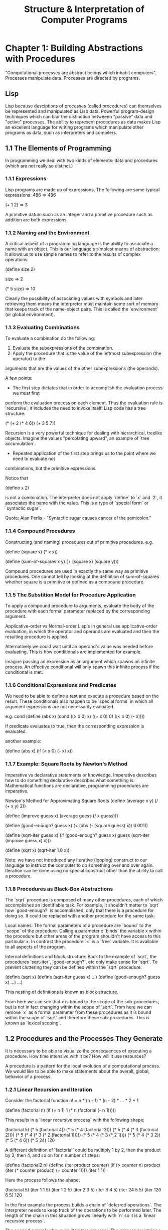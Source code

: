 #+TITLE: Structure & Interpretation of Computer Programs

* Chapter 1: Building Abstractions with Procedures
"Computational processes are abstract beings which inhabit computers". Processes manipulate
data. Processes are directed by programs.
** Lisp
Lisp because desciptions of processes (called procedures) can themselves be represented
and manipulated as Lisp data. Powerful program-design techniques which can blur the distinction
betweeen "passive" data and "active" processes. The ability to represent procedures as data
makes Lisp an excellent language for writing programs which manipulate other programs as data,
such as interpreters and compilers.

** 1.1 The Elements of Programming
In programming we deal with two kinds of elements: data and procedures (which are not really
so distinct.)

*** 1.1.1 Expressions
Lisp programs are made up of expressions. The following are some typical expressions:
486
=> 486

(+ 1 2)
=> 3

A primitive datum such as an integer and a primitive procedure such as addition are both
expressions.

*** 1.1.2 Naming and the Environment
A critical aspect of a programming language is the ability to associate a name with an object.
This is our language's simplest means of abstraction: it allows us to use simple names to refer
to the results of complex operations.

(define size 2)

size
=> 2

(* 5 size)
=> 10

Clearly the possibility of associating values with symbols and later retrieving them means the
interpreter must maintain some sort of memory that keeps track of the name-object pairs. This
is called the `environment` (or global environment).

*** 1.1.3 Evaluating Combinations
To evaluate a combination do the following:
1. Evaluate the subexpressions of the combination.
2. Apply the procedure that is the value of the leftmost subexpression (the operator) to the
arguments that are the values of the other subexpressions (the operands).

A few points:
- The first step dictates that in order to accomplish the evaluation process we must first
perform the evaluation process on each element. Thus the evaluation rule is `recursive`; it
includes the need to invoke itself.
Lisp code has a tree structure:

(* (+ 2
      (* 4 6))
   (+ 3 5 7))

Recursion is a very powerful technique for dealing with hierarchical, treelike objects. Imagine
the values "percolating upward", an example of `tree accumulation`.

- Repeated application of the first step brings us to the point where we need to evaluate not
combinations, but the primitive expressions.

Notice that

(define x 2)

is not a combination. The interpreter does not apply `define` to `x` and `2`, it associates the
name with the value. This is a type of `special form` or `syntactic sugar`.

Quote: Alan Perlis - "Syntactic sugar causes cancer of the semicolon."

*** 1.1.4 Compound Procedures
Constructing (and naming) procedures out of primitive procedures.
e.g.

(define (square x) (* x x))

(define (sum-of-squares x y)
  (+ (square x) (square y)))

Compound procedures are used in exactly the same way as primitive procedures. One cannot
tell by looking at the definition of sum-of-squares whether square is a primitive or defined
as a compound procedure.
*** 1.1.5 The Substition Model for Procedure Application
To apply a compound procedure to arguments, evaluate the body of the procedure with each formal
parameter replaced by the corresponding argument.

Applicative-order vs Normal-order
Lisp's in general use applicative-order evaluation, in which the operator and operands are
evaluated and then the resulting procedure is applied.

Alternatively we could wait until an operand's value was needed before evaluating. This is how
conditionals are implemented for example.

Imagine passing an expression as an argument which spawns an infinite process. An effective
conditional will only spawn this infinite process if the conditional is met.
*** 1.1.6 Conditional Expressions and Predicates
We need to be able to define a test and execute a procedure based on the result. These conditionals
also happen to be `special forms` in which all argument expressions are not necessarily evaluated.

e.g. cond
(define (abs x)
 (cond ((> x 0) x)
       ((= x 0) 0)
       ((< x 0) (- x))))

If predicate evaluates to true, then the corresponding expression is evaluated.

another example:

(define (abs x)
 (if (< x 0)
     (- x)
     x))

*** 1.1.7 Example: Square Roots by Newton's Method
Imperative vs declarative statements or knowledge. Imperative describes how to do something
declarative describes what something is. Mathematical functions are declarative, programming
procedures are imperative.

Newton's Method for Approximating Square Roots
(define (average x y)
  (/ (+ x y) 2))

(define (improve guess x)
  (average guess (/ x guess)))

(define (good-enough? guess x)
  (< (abs (- (square guess) x)) 0.001))

(define (sqrt-iter guess x)
  (if (good-enough? guess x)
      guess
      (sqrt-iter (improve guess x)
      x)))

(define (sqrt x)
  (sqrt-iter 1.0 x))

Note: we have not introduced any iterative (looping) construct to our language to instruct
the computer to do something over and over again. Iteration can be done using no special
construct other than the ability to call a procedure.

*** 1.1.8 Procedures as Black-Box Abstractions
The `sqrt` procedure is composed of many other procedures, each of which accomplishes an
identifiable task. For example, it shouldn't matter to `sqrt` how `good-enough?` is accomplished,
only that there is a procedure for doing so. It could be replaced with another procedure for the
same task.

Local names: The formal parameters of a procedure are `bound` to the `scope` of the procedure.
Calling a parameter x `binds` the variable x within the procedure but other areas of the program
shouldn't have access to this particular x. In contrast the procedure `<` is a `free` variable.
It is available to all aspects of the program.

Internal definitions and block structure: Back to the example of `sqrt`, the procedures `sqrt-iter`,
`good-enough?`, etc only make sense for `sqrt`. To prevent cluttering they can be defined within
the `sqrt` procedure:

(define (sqrt x)
  (define (sqrt-iter guess x) ...)
  (define (good-enough? guess x) ...)
  ...)

This nesting of definitions is known as block structure.

From here we can see that x is bound to the scope of the sub-procedures, but is not in fact changing
within the scope of `sqrt`. From here we can remove `x` as a formal parameter from these procedures
as it is bound within the scope of `sqrt` and therefore these sub-procedures. This is known as
`lexical scoping`.
** 1.2 Procedures and the Processes They Generate
It is necessary to be able to visualize the consequences of executing a procedure. How time
intensive with it be? How will it use resources?

A procedure is a pattern for the local evolution of a computational process. We would like
to be able to make statements about the overall, global, behavior of a process.

*** 1.2.1 Linear Recursion and Iteration
Consider the factorial function n! = n * (n - 1) * (n - 2) * ... * 2 * 1

(define (factorial n)
  (if (= n 1)
      1
      (* n (factorial (- n 1)))))

This results in a `linear recursive process` with the following shape:

(factorial 5)
(* 5 (factorial 4))
(* 5 (* 4 (factorial 3)))
(* 5 (* 4 (* 3 (factorial 2))))
(* 5 (* 4 (* 3 (* 2 (factorial 1)))))
(* 5 (* 4 (* 3 (* 2 1))))
(* 5 (* 4 (* 3 2))
(* 5 (* 4 6))
(* 5 24)
120

A different definition of `factorial` could be multiply 1 by 2, then the product by 3,
then 4, and so on for n number of steps:

(define (factorial2 n)
  (define (iter product counter)
    (if (> counter n)
        product
        (iter (* counter product)
              (+ counter 1))))
  (iter 1 1))

Here the process follows the shape:

(factorial 5)
(iter   1 1 5)
(iter   1 2 5)
(iter   2 3 5)
(iter   6 4 5)
(iter  24 5 5)
(iter 120 6 5)
120

In the first example the process builds a chain of `deferred operations`. The interpreter needs
to keep track of the operations to be performed later. The length of the chain in this situation
grows linearly with `n` so it is a `linear recursive process`.

The second example shows an `iterative process`. The process maintains a `state` and has rules for
altering that `state`. The number of steps to compute n! grows linearly with `n`.

Also if we stopped computation partway through the iteration example, then restarted it, the execution
would be able to complete. The state at any point has enough information to continue. Not so with the
recursive process. There is `hidden` information maintained by the interpreter. (An iterative process
can be realized in hardware, where the recursive process requires an auxiliary memory data structure
known as a `stack`).

There is an important distinction between a `recursive process` and a `recursive procedure`. A procedure
can generate an `iterative process`, e.g. our factorial procedure which uses `iter`. This property is
known as `tail recursion`.
*** 1.2.2 Tree Recursion
Consider the Fibonacci sequence:
Fib(n) = 0                    if n = 0
Fib(n) = 1                    if n = 1
Fib(n) = Fib(n-1) + Fib(n-2)  otherwise

(define (fib n)
  (cond ((= n 0) 0)
        ((= n 1) 1)
        (else (+ (fib (- n 1))
                 (fib (- n 2))))))

The evolved process looks like a tree, branching into 2 at each level (except the leaves).

This is a terrible way to calculate the Fibonacci numbers as most of the calculation is redundant.

In general number of steps required by a tree-recursive process will be proportional to the number
of nodes in the tree, while the space required will be proportional to the maximum depth of the tree.

We can also spawn an iterative process using a pair of integers `a` and `b` initialized to
Fib(1) = 1 and Fib(0) = 0 and repeatedly apply simultaneous transformations:
a <- a + b
b <- a

(define (fib-iter a b count)
  (if (= count 0)
      b
      (fib-iter (+ a b) a (- count 1))))

(define (fib n)
  (fib-iter 1 0 n))

Tree-recursive processes are natural and powerful tools when operating on hierarchically structured data,
e.g. interpretor operating on LISP code.
*** 1.2.3 Orders of Growth
Big O notation (actually theta). O(n). Where n is some
parameter which measures the size of the problem.
*** 1.2.4 Exponentiation
Exploring growth with exponentiation.
b^n = b . b^n-1
b^0 = 1

A naive implementation would be:
(define (expt b n)
  (if (= n 0)
      1
      (* b (expt b (- n 1)))))

This is naive because we can use successive squaring to reduce the number of steps:
b^2 = b . b
b^4 = b^2 . b^2
b^8 = b^4 . b^4

We can add the conditional
b^n = (b^n/2)^2       if n is even
b^n = b . b^n-1       if n is odd

Now our expt process grows O(log(n)). Computing b^2n only takes one more step than b^n.
*** 1.2.5 Greatest Common Divisors
One algorithm (Euclid's Algorithm) for finding GCD is if r is the remainder when a is divided by b:
GCD(a, b) = GCD(b, r)

e.g. (the second number will eventually produce a 0, the other number is the gcd)
GCD(206, 40) = GCD(40, 6)
             = GCD(6, 4)
             = GCD(4, 2)
             = GCD(2, 0)

^ Iterative, O(log(n))
*** 1.2.6 Example: Testing for Primality
2 Methods for checking for prime numbers.
- One with O(sqrt(n))
- Probablistic with O(log(n))

First (n is prime if it is equal to its smallest divisor):
(define (divides? a b)
  (= (remainder b a) 0))

(define (find-divisor n test-divisor)
  (cond ((> (square test-divisor) n) n)
        ((divides? test-divisor n) test-divisor)
        (else (find-divisor n (+ test-divisor 1)))))

(define (smallest-divisor n)
  (find-divisor n 2))

(define (prime? n)
  (= n (smallest-divisor n)))

We try an inital smallest divisor guess of 2, then try with successive integers.
We never need try higher than sqrt(n), therefore the number of steps will have order
of growth O(sqrt(n))

Second is probablistic (Fermat's little thereom):
If n is a prime number and a is any positive integer less than n, then a raised to the nth
power is congruent to a modulo n. i.e. remainder of a/n = remainder of (a^n)/n

Since we have this rule we can use a random number guess for a and try as many times as we
like, becoming more certain with each guess.

** 1.3 Formulating Abstractions with Higher-Order Procedures
Procedures are abstractions that describe compound operations, such as cube:

(define (cube x) (* x x x))

Now we can talk about the concept of cubing instead of only cubing explicitly when we need to.

Even in numerical processing we would be severly limited without being able to create abstractions
where the parameters must be numbers.

Procedures which manipulate procedures are known as higher-order procedures.
*** 1.3.1 Procedures as Arguments
An example for a procedure taking a procedure as an argument is SUM. Looking at the following
procedures we can see common use patterns:

(define (sum-integers a b)
  (if (> a b)
      0
      (+ a (sum-integers (+ a 1) b)))

(define (sum-cubes a b)
  (if (> a b)
      0
      (+ (cube a) (sum-cubes (+ a 1) b))) , etc

The general pattern for summation:
(define (<name> a b)
  (if (> a b)
      0
      (+ (<term> a)
         (<name> (<next> a) b)))

(define (sum term a next b)
  (if (> a b)
      0
      (+ (term a)
         (sum term (next a) next b)))
where term and next are procedures.
(see exercises for expansion on sum with product defining the null-value as 1 and combiner as multiplication
and further into a general procedure for both called accumulate)
*** 1.3.2 Constructing Procedures Using `Lambda`
(lambda (x) (<body>)) defines a procedure
Use let to create local variables. This is actually just syntactic sugar over lambda
(define (add-tuple x)
  (let ((a (car x))
        (b (car (cdr x))))
    (+ a b)))

is actually
(define (add-tuple x)
  ((lambda (a b)
     (+ a b))
   (car x)
   (car (cdr x))))
*** 1.3.3 Procedures as General Methods
Examples of using procedures for finding f(x) = 0 and for finding
fixed points of functions (f(x) = x).

Pretty much just exercises in recursion and passing functions
as arguments to more general procedures.
*** 1.3.4 Procedures as Returned Values
Even more expressive power is at our disposal with procedures which
return procedures. We have been using average damp to help with our
fixed point search. y -> x/y damped becomes y - > 1/2(y + x/y).

Expressed as a procedure which returns a procedure:

(define (average-damp f)
  (lambda (x) (average x (f x))))

(average-damp square 10)
=> 55      // average of 10 and 100

Other great examples are repeatedly applying the same fn over
and over, composing multiple functions into one, etc.
* Chapter 2: Building Abstractions with Data
It is important to be able to create compound data in order to increase
the expressiveness of our language in our chosen problem domain. The choice of
representation for this data can have impacts on the performance of the system
so we must separate the representation of these data from how they are used.
This is known as data abstraction. This allows us to use data without knowing
the internal representation, and allows us to alter the internal representation
without affecting the system at large.
** 2.1 Introduction to Data Abstraction
In the previous chapter we explored procedural abstraction: we could pass around
and use a procedure with the internal details surpressed. e.g. we could replace
a recursive procedure with an iterative one without changing the rest of the program.
We can follow the same approach with data objects, by defining procedures for using
these data as an interface: selectors and constructors.
*** 2.1.1 Example: Arithmetic Operations for Rational Numbers
Supposed we want to do arithmetic with rational numbers. Rational numbers can be
thought of as two integers: a numerator and denominator. If we have a way of 'gluing'
these numbers together, as well as extracting both numbers when we need them, we have
everything we need to represent rational number arithmetic.

We can even go so far as to create all of the arithmetic procedures
assuming we have a way construct rational numbers and select their
parts, implementing those at a later point.

*** 2.1.2 Abstraction Barriers
It is important, for the sake of modularity, to implement strong
abstraction barriers:

----- Programs with use rational numbers ------
      Rational numbers in problem domain
------- add-rat sub-rat mul-rat div-rat -------
Rational numbers as numerators and denominators
----------- make-rat number denom -------------
          Rational numbers as pairs
--------------- cons car cdr ------------------
        However pairs are implemented

We can implement some layers of the the program while differing
decisions about other until later, or altering the representation of
data without having to refactor other parts.

*** 2.1.3 What Is Meant by Data?
As long as selectors and constructors of a datum meet specified
conditions, they can be implemented in any way. See exercises for
examples of defining pairs as procedures, or as the product
(2^a)(3^b).

*** 2.1.4 Extended Exercise: Interval Arithmetic
See exercises for implementing intervals as pairs of upper and lower
bounds, or a center with a width. We can write the arithmetic layer
without knowing the details of the intervals implementation. Various
design considerations lead us to the conclusion that both are valid
and can co-exist.

** 2.2 Hierarchical Data and the Closure Property
If we can glue two things together to create pairs (with cons), and we
can create pairs whose elements are pairs, then cons has the property
of CLOSURE.

IN GENERAL, AN OPERATION FOR COMBINING DATA OBJECTS SATISFIES THE
CLOSURE PROPERTY IF THE RESULTS OF COMBINING THINGS WITH THAT
OPERATION CAN THEMSELVES BE COMBINED WITH THE SAME OPERATION.

Note: Closure also refers to an implementation technique for
representing procedures with free variables.

Closure allows us to create hierarchical structures - structures made
up of parts which are themselves made up of parts.
*** 2.2.1 Representing Sequences
Sequences are ordered collections of data objects. In LISP we most
commonly use lists, pairs build by successive cons-ing of elements
where the terminating cdr is the empty list '().

With only cons, car and cdr we can implement: nth, append, map,
filter, reduce, etc.
*** 2.2.2 Hierarchical Structures
Cons-ing multiple lists together allows us to build lists whose
elements are lists: a tree. Procedures for operating on trees are
typically the same as would operate on a list with an additional
conditional dispatch if the element is a list.
*** 2.2.3 Sequences as Conventional Interfaces
Assuming our data is a sequence we can view operations we would need
to perform as all being constructed out of map, filter and
accumulate/reduce.

e.g. even-fibs:
enumerate: -> map: -> filter: -> accumulate:
integers      fib     even?      cons, ()

e.g. sum-odd-squares
enumerate: -> filter: -> map: -> accumulate:
tree leaves   odd?       square  +, 0

Expressing programs as sequence operations gives us modularity.

See exercises for examples of nested mappings simulating matrices.
*** 2.2.4 Example: A Picture Language
Exercise demonstrates a language comprised of painters (which draw an
image scaled to fit its frame), frames, and means of combination. This
language demonstrates the closure property and how to build up our own
domain specific language for talking about using our data.
** 2.3 Symbolic Data
So far all of our data has been numbers or combinations of
numbers. Now we introduce symbols as data.
*** 2.3.1 Quotation
In order to manipulate symbols we need quotation. Example:
(define a 1)
(define b 2)

(list a b)
=> (1 2)

(list 'a 'b)
=> (a b)
*** 2.3.2 Example: Symbolic Differentiation
See exercises for a program which takes an algebraic expression and a
variable and returns the derivitive.

(deriv '(+ (expt x 2) (* 3 x) 2) 'x)
=> (+ (* 2 x) 3)

*** 2.3.3 Example: Representing Sets
See exercises for examples of implementing sets as unordered lists, as
ordered lists, and as binary trees (with automatic balancing of the
tree branches). Each implementation has implications on performance
for constructing a set or reading from the set.
*** 2.3.4 Example: Huffman Encoding Trees
Implementing huffman encoding trees gives practice with dealing with
sets as trees.
** 2.4 Multiple Representations for Abstract Data
It is not enough to have abstraction barriers vertically (between
lower and higher levels), we also need them horizontally (between
representations on the same level). This is illustrated with complex numbers.
*** 2.4.1 Representations for Complex Numbers
Complex numbers can be represented as a pair of real and imaginary
numbers (rectangular), or as a pair of magnitude and angle (polar).

Polar makes sense for implementing multiplication and division and
rectangular for addition and subtraction. How do we have both in the
same system?
*** 2.4.2 Tagged Data
Data can be tagged. In our case we create a pair with a type-tag and
contents. Then we can define generic operations on complex
numbers. These will first look at the type, then send the contents to
the selectors for that type. e.g.

(define (magnitude z)
  (cond ((rectangular? z)
         (magnitude-rectangular (contents z)))
        ((polar z)
         (magnitude-polar (contents z)))
        (else (error "Unknown type"))))

*** 2.4.3 Data-Directed Programming and Additivity
The general strategy for checking the type of a datum and calling an
appropriate procedure is called DISPATCHING ON TYPE.

The previous naive implementation requires that each generic selector
be updated with each new type, and each type selector have a unique
name.

To address this problem we use a technique called DATA-DIRECTED
PROGRAMMING. We can imagine a table with GET and PUT operations, where
we put selector procedures keyed by procedure name and type.

Now we need to add procedures to this table (with a package installer,
this allows us to avoid name clashes as it is the procedure object
which is put into the table) and a procedure apply-generic which takes
a procedure name and data args, and looks up the correct procedure
from the table based on name and data types.

An alternative strategy is to instead of using "intelligent
operations" which dispatch on data types, use "intelligent data
objects" which dispatch on operation names. Now a data object is a
procedure which takes an operation name as an argument and lets the
object do the work. e.g.

(define (make-from-real-imag x y)
  (define (dispatch op)
    (cond ((eq? op 'real-part) x)
          ((eq? op 'imag-part) y)
          ((eq? op 'magnitude)
           (sqrt (+ (square x) (square y))))
          ((eq? op 'polar) (atan y x))
          (else (error "Unknown op"))))
  dispatch)

(define (apply-generic op arg) (arg op))

(define (real-part z) (apply-generic 'real-part z))

(real-part (make-from-real-image 2 4))
((lambda (z) (apply-generic 'real-part z)) (make-from-real-image 2 4))
((lambda (z)
  (z 'real-part))
 (make-from-real-image 2 4))
((lambda (z)
  (z 'real-part))
 (lambda (op)
  (cond ((eq? op 'real-part) 2)
          ((eq? op 'imag-part) 4)
          ((eq? op 'magnitude)
           (sqrt (+ (square 2) (square 4))))
          ((eq? op 'polar) (atan 4 2))
          (else (error "Unknown op")))))
((lambda (op)
  (cond ((eq? op 'real-part) 2)
          ((eq? op 'imag-part) 4)
          ((eq? op 'magnitude)
           (sqrt (+ (square 2) (square 4))))
          ((eq? op 'polar) (atan 4 2))
          (else (error "Unknown op")))) 'real-part)
=> 2
** 2.5 Systems with Generic Operations
We've looked at how to define operations which are generic over
different representations of the same data. Now we look at generic
operations over different kinds of data. An example is a system which
uses numbers. We should be able use the same procedure, add, to add
primitive integers, rational numbers, complex numbers, etc.
*** 2.5.1 Generic Arithmetic Operations
Going back to DATA-DIRECTED PROGRAMMING we can use installers to
install packages scheme-number, rational, complex (which itself
imports the polar and rectangular complex number packages). This is
analogous to how we handled complex numbers.

The case of complex numbers are interesting because our other data
types have a single type-tag, where complex numbers now have two:
'complex and 'rectangular or 'polar. 'complex pulls in the correct
operations for dealing with complex numbers, which then need to
dispatch on 'polar or 'rectangular.
*** 2.5.2 Combining Data of Different Types
We should be able to add different types. An integer should be able to
be converted into a rational number if added to a rational
number. This is known as COERCION.

Typically types will be in a hierarchy where we can COERCE types along
a chain. This adds complexity in how to manage these hierachies.

Also worth noting that hierachies of types are often inadequate. Types
often have more of a graph relationship.
*** 2.5.3 Example: Symbolic Algebra
This example illustrates the recursive nature we can get with defining
generic operations. The example uses polynomials. We should be able to
add, sub, div and mul algebraic expressions like x + y. Further we
should be able to do arithemetic on them with our other types.

(2/3)y + 2x is also valid.

We can also have:

(2/3)y^((4/3)x).

By adding generic operations we now have integer, rational, polar and
polynomials, where polynomials can be defined in terms of integer,
rational, polar and polynomials, which can be definied in terms of
integer, rational, polar and polynomials, etc.
* Chapter 3: Modularity, Objects, and State
Modularity is extremely important; being able to add new pieces, or
debug old ones, should only involve localized changes.

Two models for designing programs are:
- Object-oriented programming - Modeling pieces as objects in the real world
- Stream processing - Processing streams of data
** 3.1 Assignment and Local State
We usually view the real world as being composed of independent
objects. Each object has a STATE, which means that its BEHAVIOR IS
INFLUENCED BY ITS HISTORY. E.g. a bank accounts balance is a state
variable which is influenced by the history of deposits and
withdrawals.

In a system composed of many objects, the objects are rarely
completely independent. Each may influence the state of the others,
coupling them. When modeling a system in this way it is important to
constantly be trying to minimize the tight-coupling between
objects. Since coupling cannot be totally removed we must try to
create groups of tightly coupled subsystems which are only loosely
coupled to other subsystems.

Object-oriented programming (OOP) can be a powerful framework for
organizing computational models of a system. For a program to be
modular each object must have a LOCAL STATE which can change over the
time in which a program runs.

*** 3.1.1 Local State Variables
Example: a bank account object (initialized with $100) with a method withdraw:
(withdraw 25)
=> 75

(withdraw 25)
=> 50

(withdraw 60)
=> "Insufficient funds"

(withdraw 15)
=> 35

Evaluating the same expression twice yields different results. The
withdraw procedure is not a MATHEMATICAL FUNCTION. This changes how
we must reason about our programs.

See exercises for examples.

**** Encapsulation
We can have procedures alter GLOBAL VARIABLES or create OBJECTS which
ENCAPSULATE state as LOCAL VARIABLES
*** 3.1.2 The Benefits of Introducing Assignment
The example shows an implementation of estimating pi by using the
thereom that 6/pi^2 is the probability in which two numbers, chosen at
random, will have a greatest common divisor of 1. Allowing a procedure
which can return a seemingly random number (which is not a
mathematical function) allows greater modularity than the functional
implementation.

We can separate the idea of the Cesaro Test:

(define (cesaro-test)
  (= (gcd (rand) (rand)) 1))

The Monte Carlo test runner:

(define (monte-carlo trials experiment)
  (define (iter trials-remaining trials-passed)
    (cond ((= trials-remaining 0)
           (/ trials-passed trials))
          ((experiment)
           (iter (- trials-remaining 1)
                 (+ trials-passed 1)))
          (else
           (iter (- trials-remaining 1)
                 trials-passed))))
  (iter trials 0))

And the pi estimation:

(define (estimate-pi trials)
  (sqrt (/ 6 (monte-carlo trials cesaro-test))))

We could create a functional random number generator which always
returns the same "random" number given the same argument but then
cesaro-test would need to take at least one argument to generate the
random numbers, monte-carlo would need to keep track of the last
random numbers used, and the estimate-pi procedure would need to
initialize a random number. There is no clear modularity in this
case. Each abstraction is bleeding logic into the others.

*** 3.1.3 The Costs of Introducing Assignment
Separating identity from value. The identity of the integer 1 has a
value 1. However if I create two bank accounts each with $100 are they
the same? They have the same value at this point in time but are not
the same account.

(define peter-acc (make-account 100))
(define paul-acc (make-account 100))

We also introduce aliasing; calling the same object by different
names. What if we create:

(define peter-acc (make-account 100))
(define paul-acc peter-account)

Now we have two accounts which are really the same account. If we want
to reason about how peter-acc evolves over time we must include all
changes to paul-acc too.

IMPERATIVE PROGRAMMING makes excessive use of assignment and
introduces bugs which FUNCTIONAL programs are not susceptible to.

** 3.2 The Environment Model of Evaluation
Once we introduce assignment we must think of what environment an
expression is being evaluated in. An environment is a sequence of
frames which are a table of key-value pairs (the variable bindings),
and a pointer to the next environment.
*** 3.2.1 The Rules for Evaluation
Here, a procedure is thought of as a block of code and a pointer to an
environment. When a lambda expression is applied it creates a new
frame which binds the formal parameter names to the arguments it was
called with, and then the code is evaluated in this new environment.

define is a special case which binds a variable in the environment
which it was evaluated in.
*** 3.2.2 Applying Simple Procedures
A key takeaway is that each call to a procedure creates a new
environment.
*** 3.2.3 Frames as the Repository of Local State
Example:

(define (make-withdraw balance)
  (lambda (amount)
    (if (>= balance amount)
      (begin (set! balance (- balance amount))
             balance)
      "Insufficient funds"))

(define W1 (make-withdraw 100))

(W1 50)
=> 50

When we create W1 we create a new environment frame E1 in which
balance is cast to 100. When we execute W1 as a procedure a new frame
is created with amount set to 50, pointing at E1, where balance
is 100. The set! operation thus operates on the balance variable
contained in E1.

Executing W1 again points to E1 where balance is now 50.

Creating a new make-withdraw object, (define W2 (make-withdraw 100)),
creates a new environment frame E2.

*** 3.2.4 Internal Definitions
Back in 1.1.8 we looked at a sqrt procedure with procedures
"define"-ed within it. Now we know how this works. When sqrt is
created, with its E1 frame, the internal procedures are also created
within this frame. This keeps them internal to this frame and gives
them access to the formal parameters.

** 3.3 Modeling with Mutable Data
In chapter 2 we looked at creating arbitrary data abstractions using
constructors (to "glue" together data pieces) and selectors (to access
the different pieces). Now that we want to include STATE encapsulated
within our data OBJECTS we need a new type of operation on data:
MUTATORS.

*** 3.3.1 Mutable List Structure
The primitives cons, car and cdr are incapable of modifying list
structure, as are other procedures which we have constructed such as
list and append.

The primitives for mutable pairs are set-car! and set-cdr! Example:

(def x '((a b) c d))
(def y '(e f))

(set-car! x y)
x
=> '((e f) c d)

Note: the original car '(a b) is now detached from any accessible data
structure. It is "garbage". LISP memory management systems include a
"garbage collector", which identifies and recycles the memory space
used by unneeded pairs.

Sharing and Identity:

Important to understand how things are the "same". The primitive
procedure eq? tests whether the argument objects are actually the same
object.

(define x '(a b))
(define y x)
(define z '(a b))

y and x are the same object
x and z are NOT the same object.

Mutating x will affect y but not z.

**** Mutation is just assignment!
As soon as we admit set! into our language we raise all issues, not
just of assignment but of mutable data in general.

Example showing how to create an object in an OOP sense.

On the other hand when creating an interpreter, assignment requires us
to modify the environment (itself a mutable data
structure). Assignment and mutation are equipotent, they can be
implemented in terms of each other.

*** 3.3.2 Representing Queues
Queues are FIFO (first in, first out). We must be able to add elements
to the end and delete from the front.

Implemented by the following set of operations:
- Constructor (make-queue)
- Selectors (empty-queue? q) (front-queue q)
- Mutators (insert-queue! q item) (delete-queue! q)

Implementing as a list would require traversing all elements by
successive cdr's; O(n). We can use a different representation to get
O(1).

#+BEGIN_SRC scheme
(define (front-ptr queue) (car queue))
(define (rear-ptr queue) (cdr queue))
(define (set-front-ptr! queue item) (set-car! queue item))
(define (set-rear-ptr! queue item) (set-cdr! queue item))

(+ 1 2)
#+END_SRC


A queue will be represented as a pair of pointers, one to the front
and one to the rear.
*** 3.3.3 Representing Tables
Tables (in this example) are implemented as a list where the first
item is the table name/identifier and the rest of the list are the
entries, which in a flat table are pairs '(key . value) and where
nested keys are allowed they can also be subtables. Mutation is used
to add new entries into the table with a insert! function.

*** 3.3.4 A Simulator for Digital Circuits
An exercise creating a simulation for digital circuits where wires are
objects with state (on/off) and procedures are added to them to change
the state of wires further down the circuit. For example an inverter
(or NOT gate) adds a procedure to the input wire to change the state
of the output wire when the input's state changes. Thus changes are
propagated through the system.

An agenda is created to keep track of the time delays throughout the
system. Gates have delays which slow the propagation of changes. The
agenda data structure is a table keyed by time (after initialization)
where the values are a queue of procedures to be run.

A probe procedure is also created to print the value of a wire and at
what time the value is measured.
*** 3.3.5 Propagation of Constraints
See 3_3_5_constraints.scm

Built a constraints system for providing the value of the unprovided
input to an algebraic expression e.g. celsius-fahrenheit
converter. Defining the expression for converting between them once,
we only need to provide one to get the other.

The implmentation was similar to the one for digital circuits. The
primary components are "connectors" which get combined by "converters"
such as adder, multiplier and constant. These take connectors and if
the value on one changes, propagate changes in value to the rest
(provided all necessary input is available).

Originally implemented in an imperative style (creating temporary
connectors explicitly), the final exercise showed a way a wrapping
converters in expressions to make a much cleaner interface (we no
longer need to create temporary connectors explicitly, we just define
a mathematical relationship and temporary connectors are created where
needed).

** 3.4 Concurrency: Time Is of the Essence
Introduction of assignment into our programs introduces time as a new
component to be considered. Expressions now can return differing
values when evaluated at different times.

Even if we must introduce assignment, but not concurrency, we should
still design our programs as if they can be executed
concurrently. This will help achieve modularity.

*** 3.4.1 The Nature of Time in Concurrent Systems
For the example of multiple processes withdrawing or depositing into a
shared bank account, any process which reads the balance then tries to
set a new balance must be able to assume that the balance is the same
as when it was read.

We must place restrictions on concurrent execution.

One possible restriction could be that only one transaction can
proceed at a time. This is overly conservation and inefficient.

Another restriction could be that a system produces the same result as
if the processes had run sequentially in some order. They don't
actually have to run sequentially. There could be more than one
"correct" answer in this case:

Account starts with $100
Concurrently:
- Peter deposits $40
- Paul withdraws half
The result could be $70 or $90

For certain systems we don't need any restrictions. E.g. a program
which models diffusion where each particle updates its current state
to the average of itself and its neighbors. This algorithm should
converge to the same answer with any number of implementation details.

*** 3.4.2 Mechanisms for Controlling Concurrency
Two processes, one with ordered events [a, b ,c] and one with ordered
events [x, y, z] makes 20 different acceptable execution patterns. If
we, as programmers, have to consider each of these 20 orderings, this
quickly becomes unwieldy.

Many mechanisms have been developed to constrain interleaving, we'll
look at a serializer.

**** Serializing access to shared state
We can put access and update of a variable into a serializer which
will prevent any other process from updating the variable while this
one is running.

**** Implementing serializers
We can create a procedure which takes procedures and ensures all
procedures occur in order. For example withdraw and deposit on a bank
account can be serialized together preventing a withdrawal and a
deposit from happening at the same time (these methods require setting
the balance state to the balance state +/- the amount provided. We
must avoid calculating the new balance and setting the state when the
state has shifted to a new value).

**** Deadlock
Multiple processes trying to acquire the same resources at the same
time can end up in deadlock, where neither can proceed without the
other releasing a resource.

**** Concurrency, time and communication
This seems to be a fundamental problem with state, time and
communication speeds. If state is read, it takes time to use, and
state must be updated, there is always going to be time for that state
to change via another process.

This resembles issues with the Theory of Relativity where the speed of
light, the fastest signal that can be used to synchonize events, has a
speed limit and the event. Complexities of time and state in computing
may just mirror complexities of the physical universe.


** 3.5 Streams
*** 3.5.1 Streams Are Delayed Lists
Streams can be thought of as lists where the car is defined and the
cdr is a promise to evaluate the car of the cdr. It uses a delay
mechanism which essentially just returns a procedure to evaluate
later. Forcing a delay is essentially a function call.

Stream evaluations are usually memoized to prevent redundant
calculations. Often the cdr of a stream is used multiple times.

*** 3.5.2 Infinite Streams
Streams can be infinite. Useful for summing, approximating, etc.
E.g. create an infinite stream of fibonacci numbers and take as many
as we need.

*** 3.5.3 Exploiting the Stream Paradigm
The steam approach allows us to build systems with different module
boundaries than systems organized around assignment to state
variables. E.g. we can think of an entire time series (or signal) as a
focus of interest, rather than the values of the state variables at
individual moments. This gives us the entire stream of "states".

*** 3.5.4 Streams and Delayed Evaluation
Delays and forces are introduced with streams. Adding delays requires
procedures which operate on them to know they are delays and force
them. This is poor modularity, since we now need new procedures for
every delayed argument variation.

We could have all arguments delayed. This is Normal-Order evaluation
which we first looked at when the substition model was
introduced. This provides an elegant way to simplify the use of
delayed evaluation, and would be a natural strategy if we were only
concerned with stream processing.

We'll see later in chapter 4 how switching our language to
normal-order wreaks havoc with our ability to design programs which
use assignment, mutate data or perform input or output. Even a single
delay in cons-stream can cause great confusion.

Mutability and delayed evaluation do not mix well.

*** 3.5.5 Modularity of Functional Programs and Modularity of Objects
When we introduced mutability it was for modularity, separating the
random number generator from the cesaro experiment. However we can
produce a stream of random numbers and run the experiment on
those. Instead of telling the procedure how many trials to run, we can
create a stream and just pull more values out.

The functional-programming view of time is just a stream of states,
the time compenent is baked into a the data on which we're
operating. A bank account can be modeled as a stream with an initial
balance which takes a stream of amounts to withdraw and produces a
stream of balances.

Modeling with objects is powerful and intuitive, because it matches
our perception of the world, however these models raise problems of
constraining the order of events and synchonizing multiple
processes. Functional programming attempts to avoid these by not
allowing assignment at all!

However time-related problems can creep into functional programs
too. Imagine a bank account with two users; two streams of
withdrawals which are merged into a single stream. How do we handle
this merge? We can't just alternate which stream we take from, what if
one user rarely makes withdrawals?

In this case we've just moved the complexity of time into the merge
procedure.

Footnote:
The object model approximates the world by dividing it into separate
pieces. The functional model does not modularize along object
boundaries. The object model is useful when the unshared state of the
objects is much larger than the state that they share.

An example is quantum mechanics, where thinking of things as
individual particles leads to paradoxes and confusion. Unifying the
object view with the functional view may have little to do with
programming, but rather with fundamental epistemological issues.
* Chapter 4: Metalinguistic Abstraction
So far we have looked at how to control complexity in a system by
combining primitive procedures / data into compound procedures / data,
combining these into higher-level abstractions, and preserving
modularity by adopting appropriate large-scale views of our system.

We are not limited to these mechanisms however. We can design any
language we wish to best describe our domain. For example in
electrical engineering we talk about networks (capacitors, resistors,
volts, current) and systems (filters, signals, etc.)

A program designed to evaluate an expression containing another
program is called an interpreter. In fact everything we have done so
far is essentially building interpreters. When we looked building
abstractions to deal with some representation polynomials within our
language we were defining a language in which to express and operate
on polynomials. Similarly for digital circuits and propagation of
constraints.

Designing a language is called Metalinguistic Abstraction.

** 4.1 The Metacircular Evaluator
Our evaluator (interpreter) for LISP with be implemented in LISP. An
evaluator implemented in the same language it evaluates is called
metacircular.

The two main pieces of an evaluator are EVAL and APPLY.
1) To evaluate a combination we evaluate the operator and operands
   within an environment, then apply the operator to the operands.
2) To apply a compound procedure to a set of arguments, evaluate the
   body of the operator in the environment extended with the argument
   values bound to the formal parameters of the operator.

    ->
Eval  Apply
    <-

*** 4.1.1 The Core of the Evaluator
**** Eval
Takes an expression and an environment and evaluates the expression
within that environment. Does case analysis on the expression to
decide how evaluation should occur.
- Primitive expressions: numbers evaluate to themselves, symbols must
  be replaced with their value from the environment (variables)
- Special forms: e.g. quote, cond, if, lambda, begin (do).
- Combinations: call apply

**** Apply
Takes an expression beginning with a procedure call, and applies the
evaluated procedure to the evaluated list of arguments.

If the procedure is primitive then the procedure evaluates to the
machine language version of itself. Otherwise the procedure is
user-defined so the environment is extended with the formal parameters
to the procedure call and evaluated in that context.

*** 4.1.2 Expressions
These are:
- self-evaluating
- variables (symbols evaluating to their assigned value)
- quoted symbols (evaluating to themselves)
- assignments
- definitions
- lambda expressions
- conditionals
- begin

We also have derived expressions. For example we can write cond using
if, or vice versa. And and or can also be implemented in terms of
these conditionals.

The special form let can be written in terms of lambda.

*** 4.1.3 Evaluator data structures
The evaluator must also manipulate data structures such as the
predicates, environment and creating procedures (with their bound
variables).

*** 4.1.4 Running the Evaluator
We need to create an initial environment then we can pass valid
expressions to evaluate within that environment.

We can set up a loop to wait for user input while keeping the loop
active and building up an environment over time using expressions.

*** 4.1.5 Data as Programs
We can think of our evaluator as a program which takes a program as
data and evaluates it. It can be a program which takes additional
input (e.g. from a user) in order to evaluate.

*** 4.1.6 Internal Definitions
How should definitions be evaluated? Should they be evaluated
sequentially? What if b is defined first but references a?

In order to support the repl LISP evaluates sequentially. However a
better approach may be to evaluate simultaneously.

There are a couple ways to support simultaneous definitions:
- scan the current body for "define"s, and define them all as
  unassigned to begin. After all the variables have been created we
  can set! them using their bodies.

*** 4.1.7 Separating Syntactic Analysis from Execution
Our current implementation of the evaluator performs both syntactic
analysis and execution, which is inefficient. We can separate the
analysis to reduce the expression down and return a function which
takes an environment to execute on.

** 4.2 Variations on Scheme - Lazy Evaluation
Scheme is using applicative-order, the arguments to a function are
evaluated before executing the body of the function. We can alter our
evaluator to use normal-order, where the arguments are not evaluated
until they are needed. Specifically we implement the evaluator to only
evaluate the arguments when they are called by the use or used by a
primitive procedure.

Conditionals must evaluate the predicate expression.

Played around with side-effects such as defining variables in a lazy
context. Implemented lists as lazy-lists, essentially streams. Had to
expand quote list in the evaluator to a call to list with the items in
the quoted list. List had to be implemented in terms of lazy-cons.
* TODO Chapter 5: Computing with Register Machines
